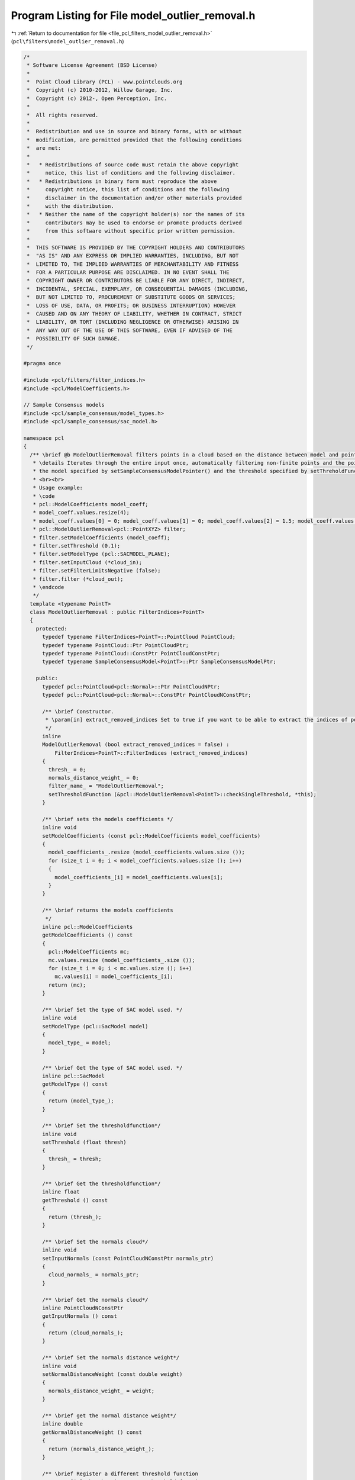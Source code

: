 
.. _program_listing_file_pcl_filters_model_outlier_removal.h:

Program Listing for File model_outlier_removal.h
================================================

|exhale_lsh| :ref:`Return to documentation for file <file_pcl_filters_model_outlier_removal.h>` (``pcl\filters\model_outlier_removal.h``)

.. |exhale_lsh| unicode:: U+021B0 .. UPWARDS ARROW WITH TIP LEFTWARDS

.. code-block:: cpp

   /*
    * Software License Agreement (BSD License)
    *
    *  Point Cloud Library (PCL) - www.pointclouds.org
    *  Copyright (c) 2010-2012, Willow Garage, Inc.
    *  Copyright (c) 2012-, Open Perception, Inc.
    *
    *  All rights reserved.
    *
    *  Redistribution and use in source and binary forms, with or without
    *  modification, are permitted provided that the following conditions
    *  are met:
    *
    *   * Redistributions of source code must retain the above copyright
    *     notice, this list of conditions and the following disclaimer.
    *   * Redistributions in binary form must reproduce the above
    *     copyright notice, this list of conditions and the following
    *     disclaimer in the documentation and/or other materials provided
    *     with the distribution.
    *   * Neither the name of the copyright holder(s) nor the names of its
    *     contributors may be used to endorse or promote products derived
    *     from this software without specific prior written permission.
    *
    *  THIS SOFTWARE IS PROVIDED BY THE COPYRIGHT HOLDERS AND CONTRIBUTORS
    *  "AS IS" AND ANY EXPRESS OR IMPLIED WARRANTIES, INCLUDING, BUT NOT
    *  LIMITED TO, THE IMPLIED WARRANTIES OF MERCHANTABILITY AND FITNESS
    *  FOR A PARTICULAR PURPOSE ARE DISCLAIMED. IN NO EVENT SHALL THE
    *  COPYRIGHT OWNER OR CONTRIBUTORS BE LIABLE FOR ANY DIRECT, INDIRECT,
    *  INCIDENTAL, SPECIAL, EXEMPLARY, OR CONSEQUENTIAL DAMAGES (INCLUDING,
    *  BUT NOT LIMITED TO, PROCUREMENT OF SUBSTITUTE GOODS OR SERVICES;
    *  LOSS OF USE, DATA, OR PROFITS; OR BUSINESS INTERRUPTION) HOWEVER
    *  CAUSED AND ON ANY THEORY OF LIABILITY, WHETHER IN CONTRACT, STRICT
    *  LIABILITY, OR TORT (INCLUDING NEGLIGENCE OR OTHERWISE) ARISING IN
    *  ANY WAY OUT OF THE USE OF THIS SOFTWARE, EVEN IF ADVISED OF THE
    *  POSSIBILITY OF SUCH DAMAGE.
    */
   
   #pragma once
   
   #include <pcl/filters/filter_indices.h>
   #include <pcl/ModelCoefficients.h>
   
   // Sample Consensus models
   #include <pcl/sample_consensus/model_types.h>
   #include <pcl/sample_consensus/sac_model.h>
   
   namespace pcl
   {
     /** \brief @b ModelOutlierRemoval filters points in a cloud based on the distance between model and point.
      * \details Iterates through the entire input once, automatically filtering non-finite points and the points outside
      * the model specified by setSampleConsensusModelPointer() and the threshold specified by setThreholdFunctionPointer().
      * <br><br>
      * Usage example:
      * \code
      * pcl::ModelCoefficients model_coeff;
      * model_coeff.values.resize(4);
      * model_coeff.values[0] = 0; model_coeff.values[1] = 0; model_coeff.values[2] = 1.5; model_coeff.values[3] = 0.5;
      * pcl::ModelOutlierRemoval<pcl::PointXYZ> filter;
      * filter.setModelCoefficients (model_coeff);
      * filter.setThreshold (0.1);
      * filter.setModelType (pcl::SACMODEL_PLANE);
      * filter.setInputCloud (*cloud_in);
      * filter.setFilterLimitsNegative (false);
      * filter.filter (*cloud_out);
      * \endcode
      */
     template <typename PointT>
     class ModelOutlierRemoval : public FilterIndices<PointT>
     {
       protected:
         typedef typename FilterIndices<PointT>::PointCloud PointCloud;
         typedef typename PointCloud::Ptr PointCloudPtr;
         typedef typename PointCloud::ConstPtr PointCloudConstPtr;
         typedef typename SampleConsensusModel<PointT>::Ptr SampleConsensusModelPtr;
   
       public:
         typedef pcl::PointCloud<pcl::Normal>::Ptr PointCloudNPtr;
         typedef pcl::PointCloud<pcl::Normal>::ConstPtr PointCloudNConstPtr;
   
         /** \brief Constructor.
          * \param[in] extract_removed_indices Set to true if you want to be able to extract the indices of points being removed (default = false).
          */
         inline
         ModelOutlierRemoval (bool extract_removed_indices = false) :
             FilterIndices<PointT>::FilterIndices (extract_removed_indices)
         {
           thresh_ = 0;
           normals_distance_weight_ = 0;
           filter_name_ = "ModelOutlierRemoval";
           setThresholdFunction (&pcl::ModelOutlierRemoval<PointT>::checkSingleThreshold, *this);
         }
   
         /** \brief sets the models coefficients */
         inline void
         setModelCoefficients (const pcl::ModelCoefficients model_coefficients)
         {
           model_coefficients_.resize (model_coefficients.values.size ());
           for (size_t i = 0; i < model_coefficients.values.size (); i++)
           {
             model_coefficients_[i] = model_coefficients.values[i];
           }
         }
   
         /** \brief returns the models coefficients
          */
         inline pcl::ModelCoefficients
         getModelCoefficients () const
         {
           pcl::ModelCoefficients mc;
           mc.values.resize (model_coefficients_.size ());
           for (size_t i = 0; i < mc.values.size (); i++)
             mc.values[i] = model_coefficients_[i];
           return (mc);
         }
   
         /** \brief Set the type of SAC model used. */
         inline void
         setModelType (pcl::SacModel model)
         {
           model_type_ = model;
         }
   
         /** \brief Get the type of SAC model used. */
         inline pcl::SacModel
         getModelType () const
         {
           return (model_type_);
         }
   
         /** \brief Set the thresholdfunction*/
         inline void
         setThreshold (float thresh)
         {
           thresh_ = thresh;
         }
   
         /** \brief Get the thresholdfunction*/
         inline float
         getThreshold () const
         {
           return (thresh_);
         }
   
         /** \brief Set the normals cloud*/
         inline void
         setInputNormals (const PointCloudNConstPtr normals_ptr)
         {
           cloud_normals_ = normals_ptr;
         }
   
         /** \brief Get the normals cloud*/
         inline PointCloudNConstPtr
         getInputNormals () const
         {
           return (cloud_normals_);
         }
   
         /** \brief Set the normals distance weight*/
         inline void
         setNormalDistanceWeight (const double weight)
         {
           normals_distance_weight_ = weight;
         }
   
         /** \brief get the normal distance weight*/
         inline double
         getNormalDistanceWeight () const
         {
           return (normals_distance_weight_);
         }
   
         /** \brief Register a different threshold function
          * \param[in] thresh pointer to a threshold function
          */
         void
         setThresholdFunction (boost::function<bool (double)> thresh)
         {
           threshold_function_ = thresh;
         }
   
         /** \brief Register a different threshold function
          * \param[in] thresh_function pointer to a threshold function
          * \param[in] instance
          */
         template <typename T> void
         setThresholdFunction (bool (T::*thresh_function) (double), T& instance)
         {
           setThresholdFunction (boost::bind (thresh_function, boost::ref (instance), _1));
         }
   
       protected:
         using PCLBase<PointT>::input_;
         using PCLBase<PointT>::indices_;
         using Filter<PointT>::filter_name_;
         using Filter<PointT>::getClassName;
         using FilterIndices<PointT>::negative_;
         using FilterIndices<PointT>::keep_organized_;
         using FilterIndices<PointT>::user_filter_value_;
         using FilterIndices<PointT>::extract_removed_indices_;
         using FilterIndices<PointT>::removed_indices_;
   
         /** \brief Filtered results are stored in a separate point cloud.
          * \param[out] output The resultant point cloud.
          */
         void
         applyFilter (PointCloud &output) override;
   
         /** \brief Filtered results are indexed by an indices array.
          * \param[out] indices The resultant indices.
          */
         void
         applyFilter (std::vector<int> &indices) override
         {
           applyFilterIndices (indices);
         }
   
         /** \brief Filtered results are indexed by an indices array.
          * \param[out] indices The resultant indices.
          */
         void
         applyFilterIndices (std::vector<int> &indices);
   
       protected:
         double normals_distance_weight_;
         PointCloudNConstPtr cloud_normals_;
   
         /** \brief The model used to calculate distances */
         SampleConsensusModelPtr model_;
   
         /** \brief The threshold used to separate outliers (removed_indices) from inliers (indices) */
         float thresh_;
   
         /** \brief The model coefficients */
         Eigen::VectorXf model_coefficients_;
   
         /** \brief The type of model to use (user given parameter). */
         pcl::SacModel model_type_;
         boost::function<bool (double)> threshold_function_;
   
         inline bool
         checkSingleThreshold (double value)
         {
           return (value < thresh_);
         }
   
       private:
         virtual bool
         initSACModel (pcl::SacModel model_type);
     };
   }
   
   #ifdef PCL_NO_PRECOMPILE
   #include <pcl/filters/impl/model_outlier_removal.hpp>
   #endif
